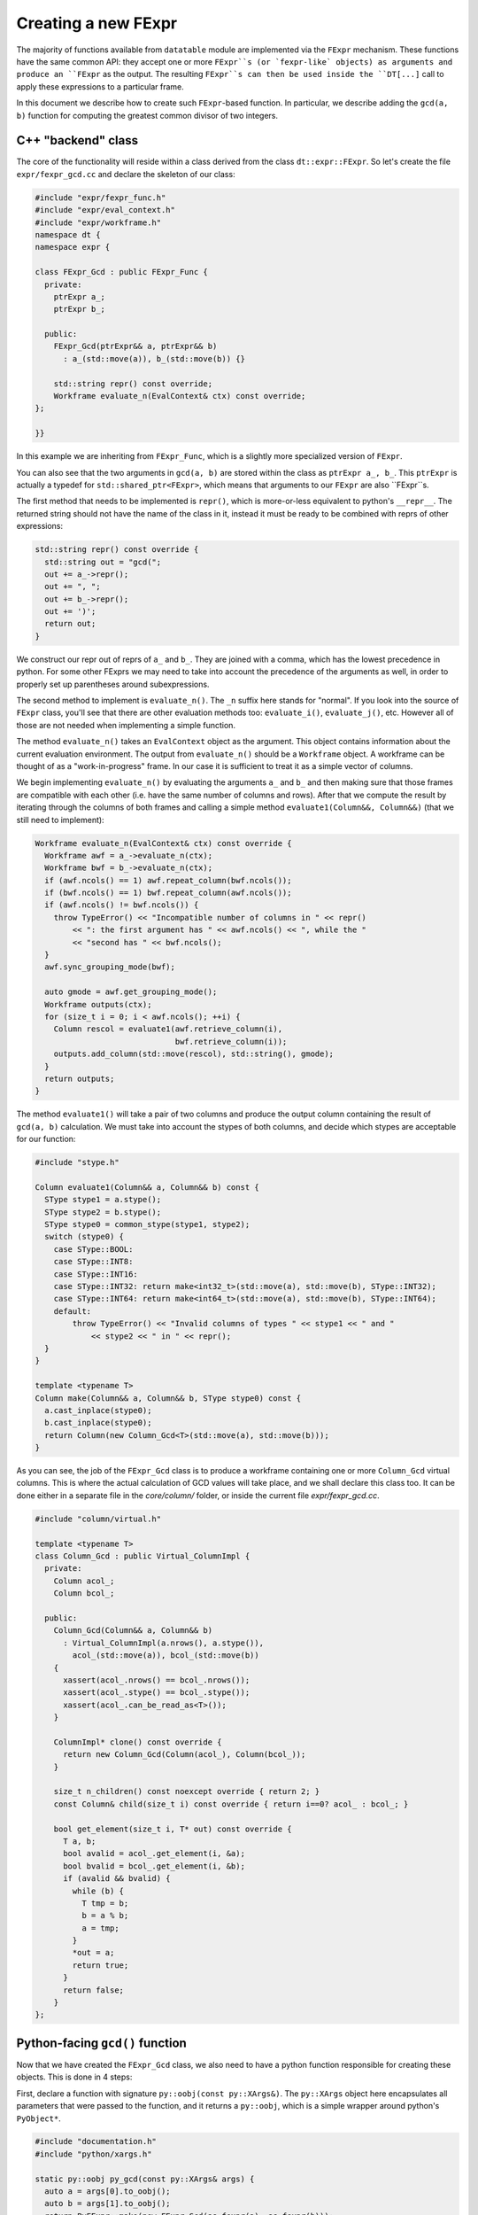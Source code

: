
Creating a new FExpr
====================

The majority of functions available from ``datatable`` module are implemented
via the ``FExpr`` mechanism. These functions have the same common API: they
accept one or more ``FExpr``s (or `fexpr-like` objects) as arguments and
produce an ``FExpr`` as the output. The resulting ``FExpr``s can then be used
inside the ``DT[...]`` call to apply these expressions to a particular frame.

In this document we describe how to create such ``FExpr``-based function. In
particular, we describe adding the ``gcd(a, b)`` function for computing the
greatest common divisor of two integers.


C++ "backend" class
-------------------

The core of the functionality will reside within a class derived from the
class ``dt::expr::FExpr``. So let's create the file ``expr/fexpr_gcd.cc`` and
declare the skeleton of our class:

.. code-block:: C++

    #include "expr/fexpr_func.h"
    #include "expr/eval_context.h"
    #include "expr/workframe.h"
    namespace dt {
    namespace expr {

    class FExpr_Gcd : public FExpr_Func {
      private:
        ptrExpr a_;
        ptrExpr b_;

      public:
        FExpr_Gcd(ptrExpr&& a, ptrExpr&& b)
          : a_(std::move(a)), b_(std::move(b)) {}

        std::string repr() const override;
        Workframe evaluate_n(EvalContext& ctx) const override;
    };

    }}

In this example we are inheriting from ``FExpr_Func``, which is a slightly more
specialized version of ``FExpr``.

You can also see that the two arguments in ``gcd(a, b)`` are stored within the
class as ``ptrExpr a_, b_``. This ``ptrExpr`` is actually a typedef for
``std::shared_ptr<FExpr>``, which means that arguments to our ``FExpr`` are
also ``FExpr``s.

The first method that needs to be implemented is ``repr()``, which is
more-or-less equivalent to python's ``__repr__``. The returned string should
not have the name of the class in it, instead it must be ready to be combined
with reprs of other expressions:

.. code-block:: C++

    std::string repr() const override {
      std::string out = "gcd(";
      out += a_->repr();
      out += ", ";
      out += b_->repr();
      out += ')';
      return out;
    }

We construct our repr out of reprs of ``a_`` and ``b_``. They are joined with
a comma, which has the lowest precedence in python. For some other FExprs we
may need to take into account the precedence of the arguments as well, in
order to properly set up parentheses around subexpressions.

The second method to implement is ``evaluate_n()``. The ``_n`` suffix here
stands for "normal". If you look into the source of ``FExpr`` class, you'll see
that there are other evaluation methods too: ``evaluate_i()``, ``evaluate_j()``,
etc. However all of those are not needed when implementing a simple function.

The method ``evaluate_n()`` takes an ``EvalContext`` object as the argument.
This object contains information about the current evaluation environment. The
output from ``evaluate_n()`` should be a ``Workframe`` object. A workframe can
be thought of as a "work-in-progress" frame. In our case it is sufficient to
treat it as a simple vector of columns.

We begin implementing ``evaluate_n()`` by evaluating the arguments ``a_`` and
``b_`` and then making sure that those frames are compatible with each other
(i.e. have the same number of columns and rows). After that we compute the
result by iterating through the columns of both frames and calling a simple
method ``evaluate1(Column&&, Column&&)`` (that we still need to implement):

.. code-block:: C++

    Workframe evaluate_n(EvalContext& ctx) const override {
      Workframe awf = a_->evaluate_n(ctx);
      Workframe bwf = b_->evaluate_n(ctx);
      if (awf.ncols() == 1) awf.repeat_column(bwf.ncols());
      if (bwf.ncols() == 1) bwf.repeat_column(awf.ncols());
      if (awf.ncols() != bwf.ncols()) {
        throw TypeError() << "Incompatible number of columns in " << repr()
            << ": the first argument has " << awf.ncols() << ", while the "
            << "second has " << bwf.ncols();
      }
      awf.sync_grouping_mode(bwf);

      auto gmode = awf.get_grouping_mode();
      Workframe outputs(ctx);
      for (size_t i = 0; i < awf.ncols(); ++i) {
        Column rescol = evaluate1(awf.retrieve_column(i),
                                  bwf.retrieve_column(i));
        outputs.add_column(std::move(rescol), std::string(), gmode);
      }
      return outputs;
    }

The method ``evaluate1()`` will take a pair of two columns and produce
the output column containing the result of ``gcd(a, b)`` calculation. We must
take into account the stypes of both columns, and decide which stypes are
acceptable for our function:

.. code-block:: C++

    #include "stype.h"

    Column evaluate1(Column&& a, Column&& b) const {
      SType stype1 = a.stype();
      SType stype2 = b.stype();
      SType stype0 = common_stype(stype1, stype2);
      switch (stype0) {
        case SType::BOOL:
        case SType::INT8:
        case SType::INT16:
        case SType::INT32: return make<int32_t>(std::move(a), std::move(b), SType::INT32);
        case SType::INT64: return make<int64_t>(std::move(a), std::move(b), SType::INT64);
        default:
            throw TypeError() << "Invalid columns of types " << stype1 << " and "
                << stype2 << " in " << repr();
      }
    }

    template <typename T>
    Column make(Column&& a, Column&& b, SType stype0) const {
      a.cast_inplace(stype0);
      b.cast_inplace(stype0);
      return Column(new Column_Gcd<T>(std::move(a), std::move(b)));
    }

As you can see, the job of the ``FExpr_Gcd`` class is to produce a workframe
containing one or more ``Column_Gcd`` virtual columns. This is where the actual
calculation of GCD values will take place, and we shall declare this class too.
It can be done either in a separate file in the `core/column/` folder, or
inside the current file `expr/fexpr_gcd.cc`.

.. code-block:: C++

    #include "column/virtual.h"

    template <typename T>
    class Column_Gcd : public Virtual_ColumnImpl {
      private:
        Column acol_;
        Column bcol_;

      public:
        Column_Gcd(Column&& a, Column&& b)
          : Virtual_ColumnImpl(a.nrows(), a.stype()),
            acol_(std::move(a)), bcol_(std::move(b))
        {
          xassert(acol_.nrows() == bcol_.nrows());
          xassert(acol_.stype() == bcol_.stype());
          xassert(acol_.can_be_read_as<T>());
        }

        ColumnImpl* clone() const override {
          return new Column_Gcd(Column(acol_), Column(bcol_));
        }

        size_t n_children() const noexcept override { return 2; }
        const Column& child(size_t i) const override { return i==0? acol_ : bcol_; }

        bool get_element(size_t i, T* out) const override {
          T a, b;
          bool avalid = acol_.get_element(i, &a);
          bool bvalid = bcol_.get_element(i, &b);
          if (avalid && bvalid) {
            while (b) {
              T tmp = b;
              b = a % b;
              a = tmp;
            }
            *out = a;
            return true;
          }
          return false;
        }
    };


Python-facing ``gcd()`` function
--------------------------------

Now that we have created the ``FExpr_Gcd`` class, we also need to have a python
function responsible for creating these objects. This is done in 4 steps:

First, declare a function with signature ``py::oobj(const py::XArgs&)``. The
``py::XArgs`` object here encapsulates all parameters that were passed to the
function, and it returns a ``py::oobj``, which is a simple wrapper around
python's ``PyObject*``.

.. code-block:: C++

    #include "documentation.h"
    #include "python/xargs.h"

    static py::oobj py_gcd(const py::XArgs& args) {
      auto a = args[0].to_oobj();
      auto b = args[1].to_oobj();
      return PyFExpr::make(new FExpr_Gcd(as_fexpr(a), as_fexpr(b)));
    }

This function takes the python arguments, if necessary validates and converts
them into C++ objects, then creates a new ``FExpr_Gcd`` object, and then
returns it wrapped into a ``PyFExpr`` (which is a python equivalent of the
generic ``FExpr`` class).

In the second step, we declare the signature and the docstring of this
python function:

.. code-block:: C++

    DECLARE_PYFN(&py_gcd)
        ->name("gcd")
        ->docs(dt::doc_dt_gcd)
        ->arg_names({"a", "b"})
        ->n_positional_args(2)
        ->n_required_args(2);

The variable ``doc_gcd`` must be declared in the common "documentation.h"
file:

.. code-block::

    extern const char* doc_dt_gcd;

The actual documentation should be written in a separate ``.rst`` file (more
on this later), and then it will be added into the code during the compilation
stage via the auto-generated file "documentation.cc".

At this point the method will be visible from python in the ``_datatable``
module. So the next step is to import it into the main ``datatable`` module.
To do this, go to ``src/datatable/__init__.py`` and write

.. code-block:: python

    from .lib._datatable import (
        ...
        gcd,
        ...
    )
    ...
    __all__ = (
        ...
        "gcd",
        ...
    )

To recap
~~~~~~~~
In this section we did the following:

  - Added a line ``extern const char* doc_dt_gcd;`` in file ``documentation.h``;

  - Added two lines to import/export ``gcd`` function in file ``src/datatable/__init__.py``;

  - Created file ``src/core/fexpr_gcd.cc`` with the following content:

.. code-block:: C++

    #include "column/virtual.h"
    #include "documentation.h"
    #include "expr/fexpr_func.h"
    #include "expr/eval_context.h"
    #include "expr/workframe.h"
    #include "python/xargs.h"
    #include "stype.h"
    namespace dt {
    namespace expr {


    template <typename T>
    class Column_Gcd : public Virtual_ColumnImpl {
      private:
        Column acol_;
        Column bcol_;

      public:
        Column_Gcd(Column&& a, Column&& b)
          : Virtual_ColumnImpl(a.nrows(), a.stype()),
            acol_(std::move(a)), bcol_(std::move(b))
        {
          xassert(acol_.nrows() == bcol_.nrows());
          xassert(acol_.stype() == bcol_.stype());
          xassert(acol_.can_be_read_as<T>());
        }

        ColumnImpl* clone() const override {
          return new Column_Gcd(Column(acol_), Column(bcol_));
        }

        size_t n_children() const noexcept override { return 2; }
        const Column& child(size_t i) const override { return i==0? acol_ : bcol_; }

        bool get_element(size_t i, T* out) const override {
          T a, b;
          bool avalid = acol_.get_element(i, &a);
          bool bvalid = bcol_.get_element(i, &b);
          if (avalid && bvalid) {
            while (b) {
              T tmp = b;
              b = a % b;
              a = tmp;
            }
            *out = a;
            return true;
          }
          return false;
        }
    };


    class FExpr_Gcd : public FExpr_Func {
      private:
        ptrExpr a_;
        ptrExpr b_;

      public:
        FExpr_Gcd(ptrExpr&& a, ptrExpr&& b)
          : a_(std::move(a)), b_(std::move(b)) {}


        std::string repr() const override {
          std::string out = "gcd(";
          out += a_->repr();
          out += ", ";
          out += b_->repr();
          out += ')';
          return out;
        }

        Workframe evaluate_n(EvalContext& ctx) const override {
          Workframe awf = a_->evaluate_n(ctx);
          Workframe bwf = b_->evaluate_n(ctx);
          if (awf.ncols() == 1) awf.repeat_column(bwf.ncols());
          if (bwf.ncols() == 1) bwf.repeat_column(awf.ncols());
          if (awf.ncols() != bwf.ncols()) {
            throw TypeError() << "Incompatible number of columns in " << repr()
                << ": the first argument has " << awf.ncols() << ", while the "
                << "second has " << bwf.ncols();
          }
          awf.sync_grouping_mode(bwf);

          auto gmode = awf.get_grouping_mode();
          Workframe outputs(ctx);
          for (size_t i = 0; i < awf.ncols(); ++i) {
            Column rescol = evaluate1(awf.retrieve_column(i),
                                      bwf.retrieve_column(i));
            outputs.add_column(std::move(rescol), std::string(), gmode);
          }
          return outputs;
        }

        Column evaluate1(Column&& a, Column&& b) const {
          SType stype1 = a.stype();
          SType stype2 = b.stype();
          SType stype0 = common_stype(stype1, stype2);
          switch (stype0) {
            case SType::BOOL:
            case SType::INT8:
            case SType::INT16:
            case SType::INT32: return make<int32_t>(std::move(a), std::move(b), SType::INT32);
            case SType::INT64: return make<int64_t>(std::move(a), std::move(b), SType::INT64);
            default:
                throw TypeError() << "Invalid columns of types " << stype1 << " and "
                    << stype2 << " in " << repr();
          }
        }

        template <typename T>
        Column make(Column&& a, Column&& b, SType stype0) const {
          a.cast_inplace(stype0);
          b.cast_inplace(stype0);
          return Column(new Column_Gcd<T>(std::move(a), std::move(b)));
        }
    };


    static py::oobj py_gcd(const py::XArgs& args) {
      auto a = args[0].to_oobj();
      auto b = args[1].to_oobj();
      return PyFExpr::make(new FExpr_Gcd(as_fexpr(a), as_fexpr(b)));
    }

    DECLARE_PYFN(&py_gcd)
        ->name("gcd")
        ->docs(dt::doc_dt_gcd)
        ->arg_names({"a", "b"})
        ->n_positional_args(2)
        ->n_required_args(2);

    }}  // namespace dt::expr::

Run ``make debug`` in order to compile the code and check that there are no
compilation errors or warnings. It's always better to compile in debug mode
during development, as this mode enables in-code assertions and also makes
debugging easier in case something goes wrong.




Tests
-----

Any functionality must be properly tested. We recommend creating a dedicated
test file for each new function. Thus, create file ``tests/dt/test-gcd.py``
and add some tests in it. We use the ``pytest`` framework for testing. In this
framework, each test is a single function (whose name starts with ``test_``)
which performs some actions and then asserts the validity of results.

.. code-block:: python

    import pytest
    import random
    from datatable import dt, f, gcd
    from tests import assert_equals  # checks equality of Frames
    from math import gcd as math_gcd

    def test_equal_columns():
        DT = dt.Frame(A=[1, 2, 3, 4, 5])
        RES = DT[:, gcd(f.A, f.A)]
        assert_equals(RES, dt.Frame([1, 1, 1, 1, 1]/dt.int32))

    @pytest.mark.parametrize("seed", [random.getrandbits(63)])
    def test_random(seed):
        random.seed(seed)
        n = 100
        src1 = [random.randint(1, 1000) for i in range(n)]
        src2 = [random.randint(1, 100) for i in range(n)]
        DT = dt.Frame(A=src1, B=src2)
        RES = DT[:, gcd(f.A, f.B)]
        assert_equals(RES, dt.Frame([math_gcd(src1[i], src2[i])
                                     for i in range(n)]))

When writing tests try to test any corner cases that you can think of. For
example, what if one of the numbers is 0? Negative? Add tests for various
column types, including invalid ones.


Documentation
-------------

The final piece of the puzzle is the documentation. We've already created
variable ``doc_gcd`` earlier, which will ensure that documentation will
be visible from python when you run ``help(gcd)``. However, the primary
place where people look for documentation is on a dedicated readthedocs
website, and this is where we will be adding the actual content.

So, create file ``docs/api/dt/gcd.rst``. The content of the file could
be something like this:

.. code-block:: rst

    .. xfunction:: datatable.gcd
        :src: src/core/expr/fexpr_gcd.cc py_gcd
        :tests: tests/dt/test-gcd.py
        :cvar: doc_dt_gcd
        :signature: gcd(a, b)

        Compute the greatest common divisor of `a` and `b`.

        Parameters
        ----------
        a, b: FExpr
            Only integer columns are supported.

        return: FExpr
            The returned column will have stype int64 if either `a` or `b` are
            of type int64, or otherwise it will be int32.


In these lines we declare:

  - the name of the function which provides the gcd functionality (this is
    presented to the user as the "src" link in the generated docs);

  - the name of the file dedicated to testing this functionality, this will
    also become a link in the generated documentation;

  - the name of the C variable declared in "documentation.h" which should
    be given a copy of the documentation, so that it can be embedded into
    python;

  - the main signature of the function: its name and parameters (with defaults
    if necessary).

This RST file now needs to be added to the toctree: open the file
``docs/api/index-api.rst`` and add it into the ``.. toctree::`` list at the
bottom, and also add it to the table of all functions.

Lastly, open ``docs/releases/v{LATEST}.rst`` (this is our changelog) and write
a brief paragraph about the new function:

.. code-block:: rst

    Frame
    -----
    ...

    -[new] Added new function :func:`gcd()` to compute the greatest common
      divisor of two columns. [#NNNN]

The ``[#NNNN]`` is a link to the GitHub issue where the ``gcd()`` function
was requested.


Submodules
----------

Some functions are declared within submodules of the datatable module. For
example, math-related functions can be found in ``dt.math``, string functions
in ``dt.str``, etc. Declaring such functions is not much different from what
is described above. For example, if we wanted our ``gcd()`` function to be
in the ``dt.math`` submodule, we'd made the following changes:

- Create file ``expr/math/fexpr_gcd.cc`` instead of ``expr/fexpr_gcd.cc``;

- Instead of importing the function in ``src/datatable/__init__.py`` we'd
  have imported it from ``src/datatable/math.py``;

- The test file name can be ``tests/math/test-gcd.py`` instead of
  ``tests/expr/test-gcd.py``;

- The doc file name can be ``docs/api/math/gcd.rst`` instead of
  ``docs/api/dt/gcd.rst``, and it should be added to the toctree in
  ``docs/api/math.rst``.



Debugging
---------

Sometimes the code we wrote doesn't work exactly as expected. This could
manifest in either program crashes with a segmentation fault, or simply an
exception or assertion error being thrown. In both cases you can troubleshoot
the problem by using the ``lldb`` tool (on macOS) or ``gdb`` (on Unix). Both
have very similar API, at least for simple commands. Please refer to
`this cheatsheet <lldb-commands>`_ for more advanced cases.

Next, you want to have a code sample that causes the problem. It can be
either in a separate python file, or in a pytest test-case, or maybe it's
small enough that you're willing to type it by hand in the console.
Regardless, the first step is to start the ``lldb``:

.. code-block:: console

    $ lldb python
    (lldb) target create "python"
    warning: (x86_64) /Users/pasha/py36/bin/python empty dSYM file detected, dSYM was created with an executable with no debug info.
    Current executable set to 'python' (x86_64).
    (lldb)

Now you want to set up breakpoints for your code. For example, ``b Error``
will put a breakpoint on any exception being raised by the code (because
``Error`` is the name of our function that is responsible for exception
handling). Likewise, you can set a breakpoint at any other function, or
even at a specific line in a file:

.. code-block:: console

    (lldb) b Error
    Breakpoint 1: no locations (pending).
    WARNING:  Unable to resolve breakpoint to any actual locations.
    (lldb) b Column_Gcd<int>::get_element
    (lldb) b py_gcd
    (lldb) b fexpr_gcd.cc:44

Obviously, you don't need to set up all these breakpoints: only those that
you think might be useful for catching the problem. And if your code fails
with a segfault, then no break points needed at all: lldb will stop on a
segfault anyways.

After the breakpoints have been set, run the code sample that you prepared.
If it's in a file ``ouch.py``, run ``r ouch.py``. If it's in a pytest case,
run ``r -m pytest path/to/test.py::testcase``. If it's in your head,
simply run ``r`` and then type in python's prompt.

Note that when your program actually imports datatable, lldb will display
a message that breakpoints that you have set up earlier were succesfully
added:

.. code-block:: python

    >>> from datatable import dt, f, gcd
    1 location added to breakpoint 1

If you don't see such message, then you probably misspelled breakpoint's
name and it won't work. Press :kbd:`Ctrl+C` to break out of python back
into lldb, issue a breakpoint command again, and then press ``c`` to
continue.

If you did everything correctly, then when your program invokes the
function with a breakpoint, lldb will stop and allow you to look around
and then proceed manually.

.. code-block:: console

    >>> from datatable import dt, f, gcd
    1 location added to breakpoint 1
    >>> DT = dt.Frame(A=range(10), B=range(0, 20, 2))
    >>> DT[:, gcd(f.A, f.B)]
    Process 76557 stopped
    * thread #1, queue = 'com.apple.main-thread', stop reason = breakpoint 1.1
        frame #0: 0x0000000104323388 _datatable.cpython-36m-darwin.so`dt::expr::Column_Gcd<int>::get_element(this=0x0000000101814730, i=0, out=0x00007ffeefbfe454) const at fexpr_gcd.cc:38:21
       35
       36       bool get_element(size_t i, T* out) const override {
       37         T a, b;
    -> 38         bool avalid = acol_.get_element(i, &a);
       39         bool bvalid = bcol_.get_element(i, &b);
       40         if (avalid && bvalid) {
       41           while (b) {
    Target 0: (python) stopped.
    (lldb)

At this point you can multiple commands to examine the execution stack
and to step through the program:

  - ``bt 20``: show program's backtrace (up to 20 lines, optional)
  - ``f 3``: go to execution frame 3
  - ``v``: display contents of all local variables
  - ``p expr``: display contents of expression ``expr``
  - ``n``: step over the current command
  - ``s``: step into the current command
  - ``c``: continue execution until the next breakpoint
  - ``thread list``: list all execution threads
  - ``t 5``: switch to thread number 5
  - ``q`` or :kbd:`Ctrl+D` to exit lldb.

Obviously, there are `many more <lldb-commands>`_ commands available, but
these are the most basic.


.. _`lldb-commands`: https://lldb.llvm.org/use/map.html
